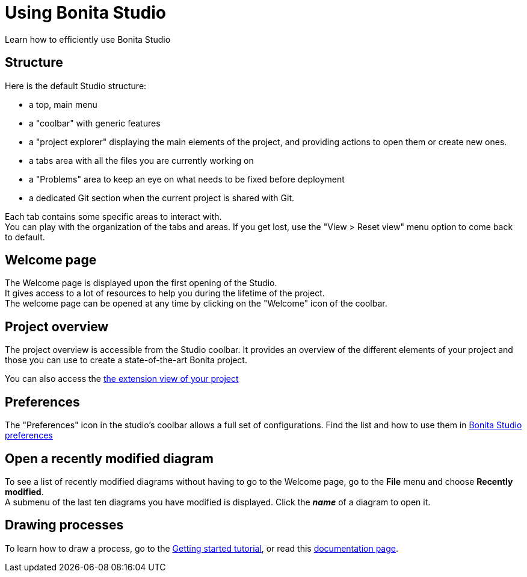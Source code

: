 = Using Bonita Studio
Learn how to efficiently use Bonita Studio

== Structure
Here is the default Studio structure: 

* a top, main menu
* a "coolbar" with generic features
* a "project explorer" displaying the main elements of the project, and providing actions to open them or create new ones.
* a tabs area with all the files you are currently working on
* a "Problems" area to keep an eye on what needs to be fixed before deployment
* a dedicated Git section when the current project is shared with Git.

Each tab contains some specific areas to interact with. +
You can play with the organization of the tabs and areas. If you get lost, use the "View > Reset view" menu option to come back to default.

== Welcome page
The Welcome page is displayed upon the first opening of the Studio. +
It gives access to a lot of resources to help you during the lifetime of the project. +
The welcome page can be opened at any time by clicking on the "Welcome" icon of the coolbar. 

== Project overview
The project overview is accessible from the Studio coolbar. It provides an overview of the different elements of your project and those you can use to create a state-of-the-art Bonita project.

You can also access the  xref:managing-extension-studio.adoc[the extension view of your project]

== Preferences
The "Preferences" icon in the studio's coolbar allows a full set of configurations. Find the list and how to use them in xref:bonita-bpm-studio-preferences.adoc[Bonita Studio preferences]

== Open a recently modified diagram

To see a list of recently modified diagrams without having to go to the Welcome page, go to the *File* menu and choose *Recently modified*. +
A submenu of the last ten diagrams you have modified is displayed. Click the *_name_* of a diagram to open it.

== Drawing processes

To learn how to draw a process, go to the xref:draw-bpmn-diagram#_create_the_process_diagram[Getting started tutorial], or read this xref:diagram-overview.adoc[documentation page].
